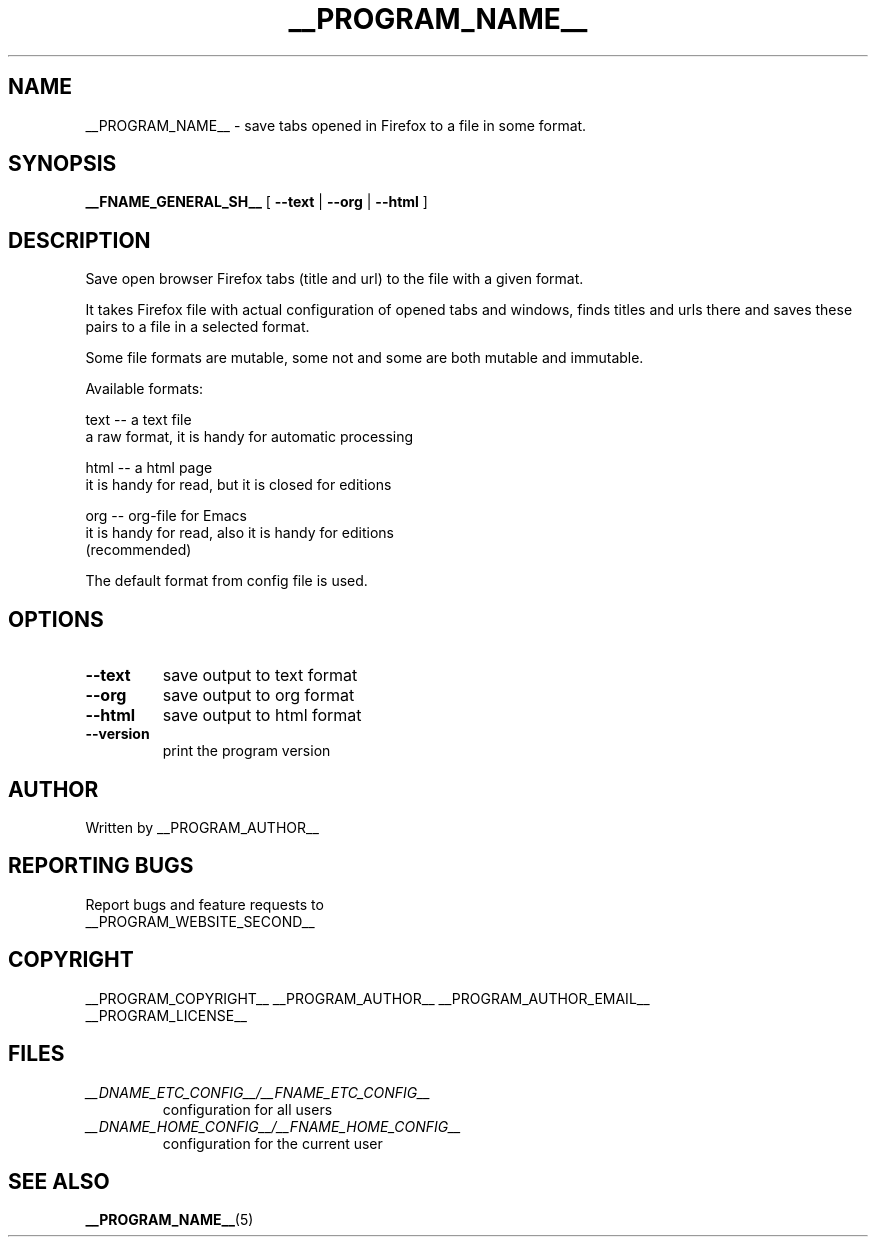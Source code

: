 .\"
.\" This manpage is a part of __PROGRAM_NAME__ __PROGRAM_VERSION__
.\"
.\" __PROGRAM_COPYRIGHT__ __PROGRAM_AUTHOR__ __PROGRAM_AUTHOR_EMAIL__
.\"
.\" This program is free software: you can redistribute it and/or modify
.\" it under the terms of the GNU General Public License as published by
.\" the Free Software Foundation, either version 3 of the License, or
.\" (at your option) any later version.
.\"
.\" This program is distributed in the hope that it will be useful,
.\" but WITHOUT ANY WARRANTY; without even the implied warranty of
.\" MERCHANTABILITY or FITNESS FOR A PARTICULAR PURPOSE.  See the
.\" GNU General Public License for more details.
.\"
.\" You should have received a copy of the GNU General Public License
.\" along with this program.  If not, see <http://www.gnu.org/licenses/>.
.\"

.TH __PROGRAM_NAME__ "1" "__PROGRAM_DATE__" "__PROGRAM_NAME__ __PROGRAM_VERSION__" "User Commands"

.SH NAME

__PROGRAM_NAME__ \- save tabs opened in Firefox to a file in some format.

.SH SYNOPSIS

.B __FNAME_GENERAL_SH__
[ \fB\-\-text\fR | \fB\-\-org\fR | \fB\-\-html\fR ]

.SH DESCRIPTION

.PP
Save open browser Firefox tabs (title and url) to the file with a given format.

It takes Firefox file with actual configuration of opened tabs and
windows, finds titles and urls there and saves these pairs to a file
in a selected format.

Some file formats are mutable, some not and some are both mutable and
immutable.

Available formats:

  text -- a text file
          a raw format, it is handy for automatic processing

  html -- a html page
          it is handy for read, but it is closed for editions

   org -- org-file for Emacs
          it is handy for read, also it is handy for editions
          (recommended)

.PP
The default format from config file is used.

.SH OPTIONS

.TP
\fB\-\-text\fR
save output to text format

.TP
\fB\-\-org\fR
save output to org format

.TP
\fB\-\-html\fR
save output to html format

.TP
\fB\-\-version\fR
print the program version

.SH AUTHOR

Written by __PROGRAM_AUTHOR__

.SH "REPORTING BUGS"

Report bugs and feature requests to
.br
__PROGRAM_WEBSITE_SECOND__

.SH COPYRIGHT

__PROGRAM_COPYRIGHT__ __PROGRAM_AUTHOR__ __PROGRAM_AUTHOR_EMAIL__
.br
__PROGRAM_LICENSE__

.SH FILES

.TP
\fI __DNAME_ETC_CONFIG__/__FNAME_ETC_CONFIG__ \fR
configuration for all users

.TP
\fI __DNAME_HOME_CONFIG__/__FNAME_HOME_CONFIG__ \fR
configuration for the current user

.SH "SEE ALSO"

.BR __PROGRAM_NAME__ (5)

